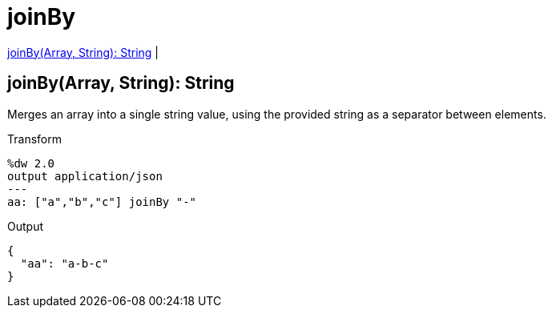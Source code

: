 = joinBy

<<joinby1>> |


[[joinby1]]
== joinBy(Array, String): String


Merges an array into a single string value, using the provided string as a separator between elements.

.Transform
[source,DataWeave, linenums]
----
%dw 2.0
output application/json
---
aa: ["a","b","c"] joinBy "-"
----

.Output
[source,json,linenums]
----
{
  "aa": "a-b-c"
}
----

